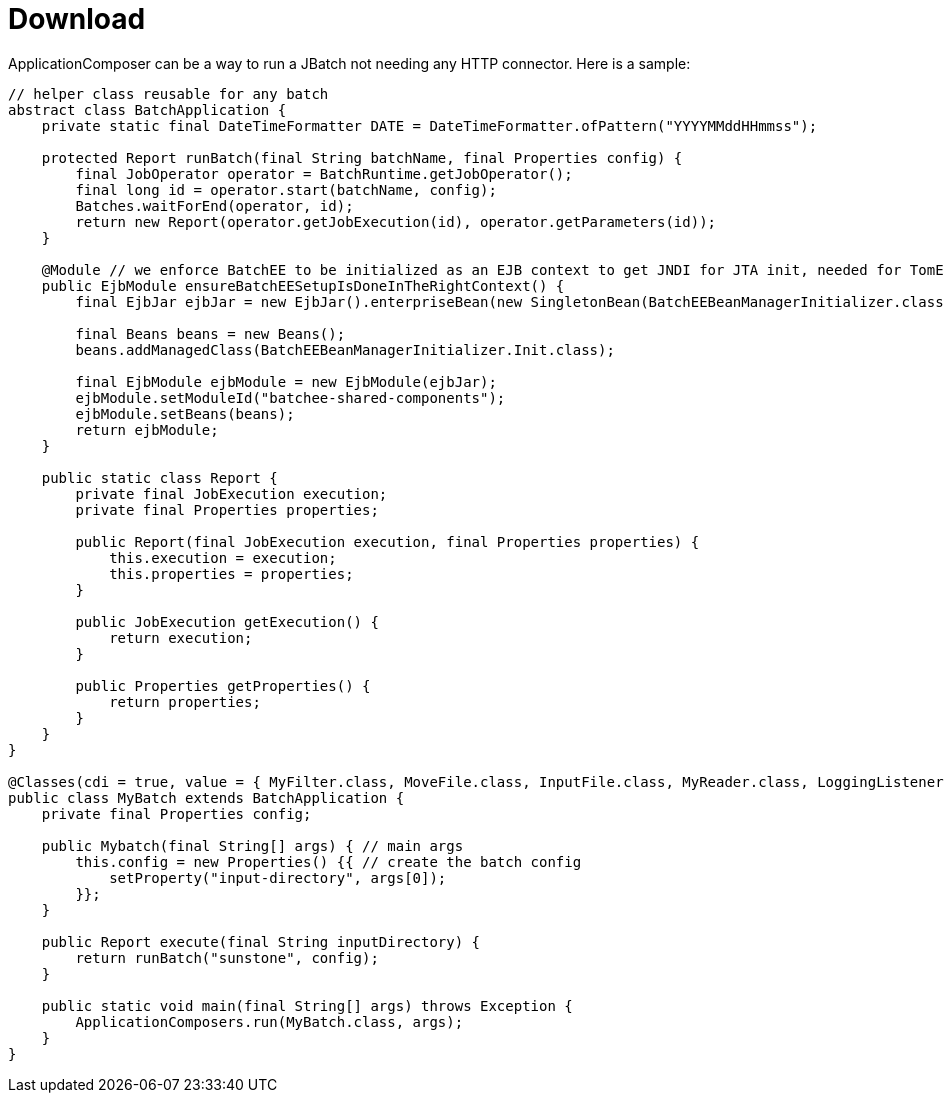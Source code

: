 = Download
:jbake-date: 2016-03-16
:jbake-type: page
:jbake-status: published
:jbake-tomeepdf:

ApplicationComposer can be a way to run a JBatch not needing any HTTP connector. Here is a sample:

[source,java]
----
// helper class reusable for any batch
abstract class BatchApplication {
    private static final DateTimeFormatter DATE = DateTimeFormatter.ofPattern("YYYYMMddHHmmss");

    protected Report runBatch(final String batchName, final Properties config) {
        final JobOperator operator = BatchRuntime.getJobOperator();
        final long id = operator.start(batchName, config);
        Batches.waitForEnd(operator, id);
        return new Report(operator.getJobExecution(id), operator.getParameters(id));
    }

    @Module // we enforce BatchEE to be initialized as an EJB context to get JNDI for JTA init, needed for TomEE 1
    public EjbModule ensureBatchEESetupIsDoneInTheRightContext() {
        final EjbJar ejbJar = new EjbJar().enterpriseBean(new SingletonBean(BatchEEBeanManagerInitializer.class));

        final Beans beans = new Beans();
        beans.addManagedClass(BatchEEBeanManagerInitializer.Init.class);

        final EjbModule ejbModule = new EjbModule(ejbJar);
        ejbModule.setModuleId("batchee-shared-components");
        ejbModule.setBeans(beans);
        return ejbModule;
    }

    public static class Report {
        private final JobExecution execution;
        private final Properties properties;

        public Report(final JobExecution execution, final Properties properties) {
            this.execution = execution;
            this.properties = properties;
        }

        public JobExecution getExecution() {
            return execution;
        }

        public Properties getProperties() {
            return properties;
        }
    }
}

@Classes(cdi = true, value = { MyFilter.class, MoveFile.class, InputFile.class, MyReader.class, LoggingListener.class })
public class MyBatch extends BatchApplication {
    private final Properties config;

    public Mybatch(final String[] args) { // main args
        this.config = new Properties() {{ // create the batch config
            setProperty("input-directory", args[0]);
        }};
    }

    public Report execute(final String inputDirectory) {
        return runBatch("sunstone", config);
    }

    public static void main(final String[] args) throws Exception {
        ApplicationComposers.run(MyBatch.class, args);
    }
}
----
